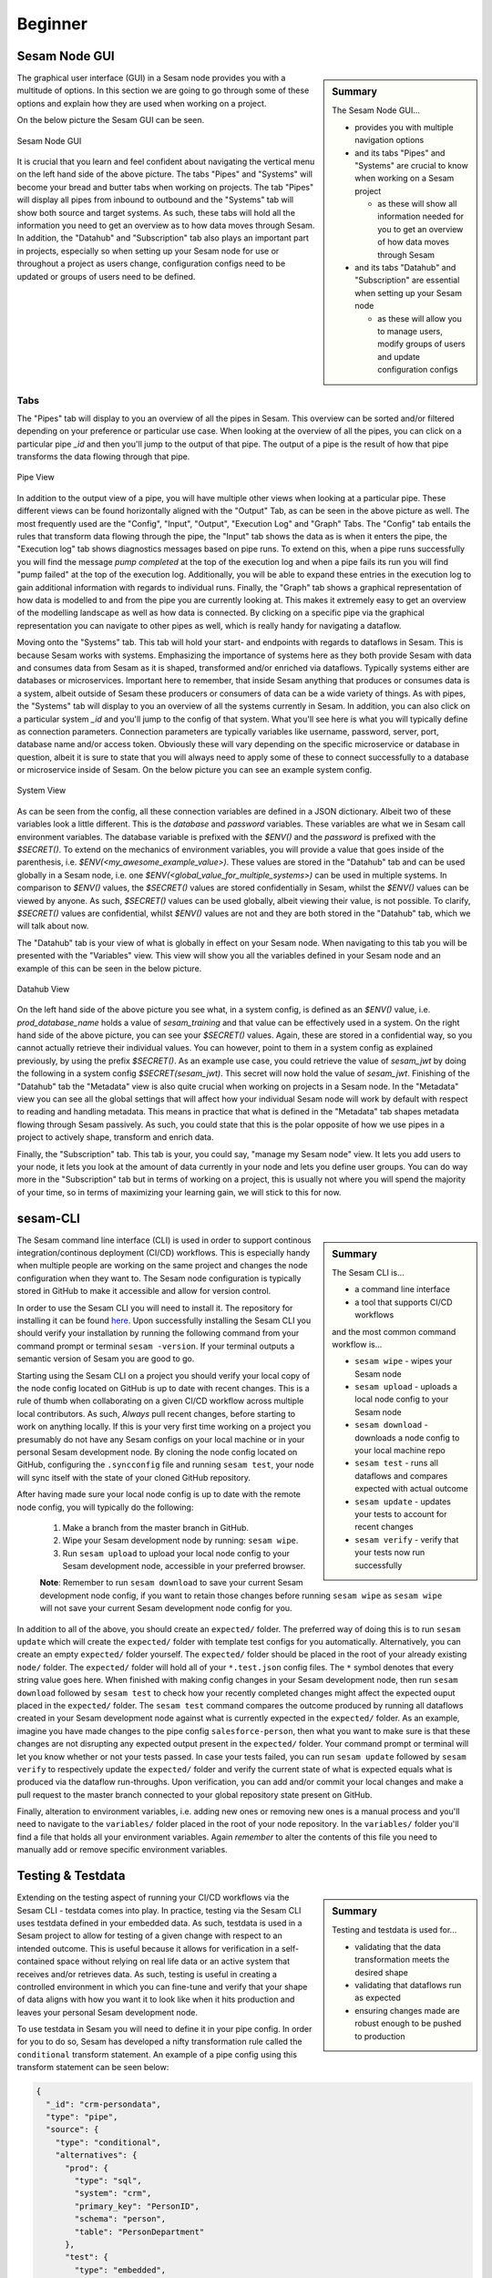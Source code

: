 .. _projects-and-infrastructure-beginner-4-1:

Beginner
--------

.. _sesam-node-gui-4-1:

Sesam Node GUI
~~~~~~~~~~~~~~

.. sidebar:: Summary

  The Sesam Node GUI...

  - provides you with multiple navigation options
  - and its tabs "Pipes" and "Systems" are crucial to know when working on a Sesam project

    - as these will show all information needed for you to get an overview of how data moves through Sesam

  - and its tabs "Datahub" and "Subscription" are essential when setting up your Sesam node

    - as these will allow you to manage users, modify groups of users and update configuration configs

The graphical user interface (GUI) in a Sesam node provides you with a multitude of options. In this section we are going to go through some of these options and explain how they are used when working on a project.

On the below picture the Sesam GUI can be seen.  

.. _figure-sesamGUI-4-1:
.. figure:: ./media/Sesam_GUI.png
   :align: center

   Sesam Node GUI

It is crucial that you learn and feel confident about navigating the vertical menu on the left hand side of the above picture. The tabs "Pipes" and "Systems" will become your bread and butter tabs when working on projects. The tab "Pipes" will display all pipes from inbound to outbound and the "Systems" tab will show both source and target systems. As such, these tabs will hold all the information you need to get an overview as to how data moves through Sesam. In addition, the "Datahub" and "Subscription" tab also plays an important part in projects, especially so when setting up your Sesam node for use or throughout a project as users change, configuration configs need to be updated or groups of users need to be defined.


Tabs
^^^^

The "Pipes" tab will display to you an overview of all the pipes in Sesam. This overview can be sorted and/or filtered depending on your preference or particular use case. When looking at the overview of all the pipes, you can click on a particular pipe `_id` and then you'll jump to the output of that pipe. The output of a pipe is the result of how that pipe transforms the data flowing through that pipe.

.. _figure-pipejump4-1:
.. figure:: ./media/pipejump.png
   :align: center

   Pipe View

In addition to the output view of a pipe, you will have multiple other views when looking at a particular pipe. These different views can be found horizontally aligned with the "Output" Tab, as can be seen in the above picture as well. The most frequently used are the "Config", "Input", "Output", "Execution Log" and "Graph" Tabs. The "Config" tab entails the rules that transform data flowing through the pipe, the "Input" tab shows the data as is when it enters the pipe, the "Execution log" tab shows diagnostics messages based on pipe runs. To extend on this, when a pipe runs successfully you will find the message *pump completed* at the top of the execution log and when a pipe fails its run you will find "pump failed" at the top of the execution log. Additionally, you will be able to expand these entries in the execution log to gain additional information with regards to individual runs. Finally, the "Graph" tab shows a graphical representation of how data is modelled to and from the pipe you are currently looking at. This makes it extremely easy to get an overview of the modelling landscape as well as how data is connected. By clicking on a specific pipe via the graphical representation you can navigate to other pipes as well, which is really handy for navigating a dataflow. 

Moving onto the "Systems" tab. This tab will hold your start- and endpoints with regards to dataflows in Sesam. This is because Sesam works with systems. Emphasizing the importance of systems here as they both provide Sesam with data and consumes data from Sesam as it is shaped, transformed and/or enriched via dataflows. Typically systems either are databases or microservices. Important here to remember, that inside Sesam anything that produces or consumes data is a system, albeit outside of Sesam these producers or consumers of data can be a wide variety of things. As with pipes, the "Systems" tab will display to you an overview of all the systems currently in Sesam. In addition, you can also click on a particular system `_id` and you'll jump to the config of that system. What you'll see here is what you will typically define as connection parameters. Connection parameters are typically variables like username, password, server, port, database name and/or access token. Obviously these will vary depending on the specific microservice or database in question, albeit it is sure to state that you will always need to apply some of these to connect successfully to a database or microservice inside of Sesam. On the below picture you can see an example system config.

.. _figure-systemconfig4-1:
.. figure:: ./media/systemconfig.png
   :align: center

   System View

As can be seen from the config, all these connection variables are defined in a JSON dictionary. Albeit two of these variables look a little different. This is the `database` and `password` variables. These variables are what we in Sesam call environment variables. The database variable is prefixed with the `$ENV()` and the `password` is prefixed with the `$SECRET()`. To extend on the mechanics of environment variables, you will provide a value that goes inside of the parenthesis, i.e. `$ENV(<my_awesome_example_value>)`. These values are stored in the "Datahub" tab and can be used globally in a Sesam node, i.e. one `$ENV(<global_value_for_multiple_systems>)` can be used in multiple systems. In comparison to `$ENV()` values, the `$SECRET()` values are stored confidentially in Sesam, whilst the `$ENV()` values can be viewed by anyone. As such, `$SECRET()` values can be used globally, albeit viewing their value, is not possible. To clarify, `$SECRET()` values are confidential, whilst `$ENV()` values are not and they are both stored in the "Datahub" tab, which we will talk about now.  

The "Datahub" tab is your view of what is globally in effect on your Sesam node. When navigating to this tab you will be presented with the "Variables" view. This view will show you all the variables defined in your Sesam node and an example of this can be seen in the below picture.

.. _figure-datahubview4-1:
.. figure:: ./media/datahubview.png
   :align: center

   Datahub View

On the left hand side of the above picture you see what, in a system config, is defined as an `$ENV()` value, i.e. `prod_database_name` holds a value of `sesam_training` and that value can be effectively used in a system. On the right hand side of the above picture, you can see your `$SECRET()` values. Again, these are stored in a confidential way, so you cannot actually retrieve their individual values. You can however, point to them in a system config as explained previously, by using the prefix `$SECRET()`. As an example use case, you could retrieve the value of `sesam_jwt` by doing the following in a system config `$SECRET(sesam_jwt)`. This secret will now hold the value of `sesam_jwt`. Finishing of the "Datahub" tab the "Metadata" view is also quite crucial when working on projects in a Sesam node. In the "Metadata" view you can see all the global settings that will affect how your individual Sesam node will work by default with respect to reading and handling metadata. This means in practice that what is defined in the "Metadata" tab shapes metadata flowing through Sesam passively. As such, you could state that this is the polar opposite of how we use pipes in a project to actively shape, transform and enrich data.

Finally, the "Subscription" tab. This tab is your, you could say, "manage my Sesam node" view. It lets you add users to your node, it lets you look at the amount of data currently in your node and lets you define user groups. You can do way more in the "Subscription" tab but in terms of working on a project, this is usually not where you will spend the majority of your time, so in terms of maximizing your learning gain, we will stick to this for now.  


.. seealso::

  :ref:`getting-started` > :ref:`getting-started-microservices`

  :ref:`developer-guide` > :ref:`configuration` > :ref:`system_section` > :ref:`microservice_system`

  :ref:`learn-sesam` > :ref:`architecture_and_concepts` > :ref:`architecture-and-concepts_beginner-1-1` > :ref:`systems-1-1`
  
  :ref:`learn-sesam` > :ref:`architecture_and_concepts` > :ref:`architecture-and-concepts_beginner-1-1` > :ref:`pipes-1-1`

.. _sesam-cli-4-1:

sesam-CLI
~~~~~~~~~

.. sidebar:: Summary

  The Sesam CLI is...

  - a command line interface
  - a tool that supports CI/CD workflows

  and the most common command workflow is... 

  - ``sesam wipe`` - wipes your Sesam node
  - ``sesam upload`` - uploads a local node config to your Sesam node 
  - ``sesam download`` - downloads a node config to your local machine repo 
  - ``sesam test`` - runs all dataflows and compares expected with actual outcome
  - ``sesam update`` - updates your tests to account for recent changes
  - ``sesam verify`` - verify that your tests now run successfully

The Sesam command line interface (CLI) is used in order to support continous integration/continous deployment (CI/CD) workflows. This is especially handy when multiple people are working on the same project and changes the node configuration when they want to. The Sesam node configuration is typically stored in GitHub to make it accessible and allow for version control.
 
In order to use the Sesam CLI you will need to install it. The repository for installing it can be found `here <https://github.com/sesam-community/sesam-py>`_. Upon successfully installing the Sesam CLI you should verify your installation by running the following command from your command prompt or terminal ``sesam -version``. If your terminal outputs a semantic version of Sesam you are good to go.

Starting using the Sesam CLI on a project you should verify your local copy of the node config located on GitHub is up to date with recent changes. This is a rule of thumb when collaborating on a given CI/CD workflow across multiple local contributors. As such, *Always* pull recent changes, before starting to work on anything locally. If this is your very first time working on a project you presumably do not have any Sesam configs on your local machine or in your personal Sesam development node. By cloning the node config located on GitHub, configuring the ``.syncconfig`` file and running ``sesam test``, your node will sync itself with the state of your cloned GitHub repository. 

After having made sure your local node config is up to date with the remote node config, you will typically do the following: 

  1) Make a branch from the master branch in GitHub.
  2) Wipe your Sesam development node by running: ``sesam wipe``. 
  3) Run ``sesam upload`` to upload your local node config to your Sesam development node, accessible in your preferred browser. 

  **Note**: Remember to run ``sesam download`` to save your current Sesam development node config, if you want to retain those changes before running ``sesam wipe`` as ``sesam wipe`` will not save your current Sesam development node config for you.

In addition to all of the above, you should create an ``expected/`` folder. The preferred way of doing this is to run ``sesam update`` which will create the ``expected/`` folder with template test configs for you automatically. Alternatively, you can create an empty ``expected/`` folder yourself. The ``expected/`` folder should be placed in the root of your already existing ``node/`` folder. The ``expected/`` folder will hold all of your ``*.test.json`` config files. The ``*`` symbol denotes that every string value goes here. When finished with making config changes in your Sesam development node, then run ``sesam download`` followed by ``sesam test`` to check how your recently completed changes might affect the expected ouput placed in the ``expected/`` folder. The ``sesam test`` command compares the outcome produced by running all dataflows created in your Sesam development node against what is currently expected in the ``expected/`` folder. As an example, imagine you have made changes to the pipe config ``salesforce-person``, then what you want to make sure is that these changes are not disrupting any expected output present in the ``expected/`` folder. Your command prompt or terminal will let you know whether or not your tests passed. In case your tests failed, you can run ``sesam update`` followed by ``sesam verify`` to respectively update the ``expected/`` folder and verify the current state of what is expected equals what is produced via the dataflow run-throughs. Upon verification, you can add and/or commit your local changes and make a pull request to the master branch connected to your global repository state present on GitHub.

Finally, alteration to environment variables, i.e. adding new ones or removing new ones is a manual process and you'll need to navigate to the ``variables/`` folder placed in the root of your node repository. In the ``variables/`` folder you'll find a file that holds all your environment variables. Again *remember* to alter the contents of this file you need to manually add or remove specific environment variables.            


.. seealso::

  :ref:`best-practices` > :ref:`project-workflow` > :ref:`setting-up-a-new-sesam-project`

  :ref:`tools` > :ref:`sesam-client`

  `Sesam CLI GitHub repository <https://github.com/sesam-community/sesam-py>`_

.. _testing-and-testdata-4-1:

Testing & Testdata
~~~~~~~~~~~~~~~~~~

.. sidebar:: Summary

  Testing and testdata is used for...

  - validating that the data transformation meets the desired shape
  - validating that dataflows run as expected
  - ensuring changes made are robust enough to be pushed to production 

Extending on the testing aspect of running your CI/CD workflows via the Sesam CLI - testdata comes into play. In practice, testing via the Sesam CLI uses testdata defined in your embedded data. As such, testdata is used in a Sesam project to allow for testing of a given change with respect to an intended outcome. This is useful because it allows for verification in a self-contained space without relying on real life data or an active system that receives and/or retrieves data. As such, testing is useful in creating a controlled environment in which you can fine-tune and verify that your shape of data aligns with how you want it to look like when it hits production and leaves your personal Sesam development node.

To use testdata in Sesam you will need to define it in your pipe config. In order for you to do so, Sesam has developed a nifty transformation rule called the ``conditional`` transform statement. An example of a pipe config using this transform statement can be seen below:

.. code-block:: json

  {
    "_id": "crm-persondata",
    "type": "pipe",
    "source": {
      "type": "conditional",
      "alternatives": {
        "prod": {
          "type": "sql",
          "system": "crm",
          "primary_key": "PersonID",
          "schema": "person",
          "table": "PersonDepartment"
        },
        "test": {
          "type": "embedded",
          "entities": [{
            "_id": "164",
            "PersonID": 164,
            "Department": "MIT Product",
            "Departmentref": 804,
            "RegionID": 7
          }, {
            "_id": "165",
            "PersonID": 165,
            "Department": "MIT Sales",
            "Departmentref": 805,
            "RegionID": 7
          }, {
            "_id": "1",
            "PersonID": 1,
            "Department": "MIT Tech",
            "Departmentref": 803,
            "RegionID": 12
          }, {
            "_id": "3",
            "PersonID": 3,
            "Department": "MIT Product",
            "Departmentref": 804,
            "RegionID": 12
          }, {
            "_id": "231",
            "PersonID": 231,
            "Department": "MIT Tech",
            "Departmentref": 803,
            "RegionID": 6
          }, {
            "_id": "229",
            "PersonID": 229,
            "Department": "MIT Sales",
            "Departmentref": 805,
            "RegionID": 6
          }]
        }
      },
      "condition": "$ENV(node-env)"
    },
    "transform": {
      "type": "dtl",
      "rules": {
        "default": [
          ["copy", "*"],
          ["add", "rdf:type",
            ["ni", "crm:personData"]
          ]
        ]
      }
    }
  }

When the above pipe completes a run, given that the property ``"condition": "$ENV(node-env)"`` equals ``"condition": "test"`` and **not** ``"condition": "prod"``, it will only see the data that is defined within the dictionary key named ``test``. As such, by changing the value of ``$ENV(node-env)`` one can alter whether a pipe executes the DTL defined within the ``test`` or ``prod`` dictionary, as defined in the above config. Moving on to the actual testdata itself, you should take into account how well your testdata represents expected "real life" data. This is important to consider as a close resemblance between testing and reality minimizes room for error. Room for error is in this aspect related to how data is intended to be modelled through a given Sesam dataflow. 

.. note:: 

  In case you work with personally identifiable indicators, you should anonymize these to make sure you are not breeching any rules or regulations with regards to the General Data Protection Regulation (GDPR).     

.. seealso::

  :ref:`best-practices` > :ref:`project-workflow` > :ref:`setting-up-a-new-sesam-project`

  :ref:`tools` > :ref:`sesam-client`

  :ref:`learn-sesam` > :ref:`dtl` > :ref:`dtl-beginner-3-1`

.. _documentation-4-1:

Documentation
~~~~~~~~~~~~~

.. sidebar:: Summary

  The documentation ...

  - can be divided into Sesam documentation and DTL documentation
  - concerning Sesam consists of general as well as technically specific themes
  - concerning DTL consists of explanations and pratictical examples when using DTL functions

In terms of documentation, we will diffentiate between the Sesam documentation and DTL documentation. The Sesam documentation will be concerned with the understanding of Sesam as a concept and as a datahub whilst DTL documentation will be concerned with how you should document what you do in your pipes, as you model your data. 


The Sesam Documentation
^^^^^^^^^^^^^^^^^^^^^^^

The Sesam documentation can be found here: `Sesam documentation <https://docs.sesam.io/>`_. The documentation consists of anything from general topics to more technically specific topics. With regards to working on a project, the following links might be of particular interest to you:

- :ref:`getting-started`
- :ref:`best-practices`
- :ref:`developer-guide`

In addition, there is also the search function available on the Sesam documentation. This function is quite handy in case you want to search for something specific as you can search through the whole documentation.


The DTL Documentation
^^^^^^^^^^^^^^^^^^^^^

DTL is in some aspects similar to any programming language you might know of. It is not object oriented, albeit it does support the usage of multiple functions in order to transform your data as it moves through Sesam. As such you should conform to concepts such as "Clean Code" i.e: Naming convention should be logical and semantically concise. In addition, DTL supports implementation of a ``comment`` function. This function can be used to document what a given DTL section or function does, i.e: ``["comment", "The following function named 'checkingForNull' runs through your array and filters all entries that equals null."]``. As outlined, a ``comment`` function that makes it easy and convenient to document DTL logic when needed. Finally, DTL also supports adding a ``description`` function, which will display what a pipe does, when hovering over a given pipe in the Pipes view, i.e: ``["description", "This pipe transforms data to add customer loyalty and segments customers based on loyalty score"]``.    

.. tip::

  - when searching for specific DTL functions in the DTL documentation, search by hitting ``Ctrl/Cmd + f`` and type in the specific DTL function you want to look at in the search dropdown.

  - the :ref:`configuration` is a good resource to look at when wanting to set up a new pipe and/or system.

.. seealso::

  The Sesam Documentation: :ref:`sesam-master-data-hub`

  :ref:`developer-guide` > :ref:`configuration`

  :ref:`learn-sesam` > :ref:`dtl` > :ref:`dtl-beginner-3-1` > :ref:`sesam-node-gui-4-1`

.. _authentication&authorization-4-1:

Authentication & Authorization
~~~~~~~~~~~~~~~~~~~~~~~~~~~~~~

Authentication is the process of verifying that a party is who they claim to be, whilst authorization is the process of verifying the access rights of a party. In practice, this means that a user must first be authenticated by logging in to a Sesam node before generating a JSON Web Token (JWT) used for authorization. A JWT is an open standard that is a compact and self-contained means of securely transmitting information between parties as a JSON object. In a Sesam node, a JWT will support acccess to additional parts of the Sesam node, i.e: The Sesam Service API.

To create a JWT you need to navigate to the following page:

.. _figure-SesamJWT-4-1:
.. figure:: ./media/Sesam_JWT.png
   :align: center

   Sesam JWT

.. seealso::

  :ref:`sesam-in-the-wild` > :ref:`sesam-in-the-wild-beginner-6-1`

  :ref:`developer-guide` > :ref:`api-top`

.. I think we should avoid linking to the databrowser as it is in the process of being deprecated.
.. I'll leave the link in the source for now, but as a comment so it won't show up in the docs.

  Tools > Databrowser > :ref:`databrowser_ini_authorization_via_jwt_token`

.. _members-roles-and-permissions-4-1:

Members, Roles & Permissions
~~~~~~~~~~~~~~~~~~~~~~~~~~~~

.. sidebar:: Summary

  Members are ...

  - users with access to a Sesam node
  - grouped into roles with specific priviledges 
  - assigned permissions in order to grant or restrict access to specific parts of a Sesam node

Being a member of a given Sesam node can vary in terms of assigned roles and permissions. In order to control what specific members can access, members can be grouped into roles. A Sesam node has predefined groups of roles, these are "Admin", "Everyone", "Developer" and "LicenceUploader". In case you need to, you can create new roles to cover your specific use case. Additionally, these roles can be given permission on a global level or a local level within a Sesam node. Being given permission on a global level in a Sesam node will modify what you are allowed to do when navigating and using your Sesam node. Permissions given on a local level are more narrow and will typically modify how you can use or alter specific pipes and/or systems. On the below picture the Datahub view is shown. In this view you can navigate to the Permissions tab. Here you can play around with the aforementioned Sesam node permissions, customized permissions and subsequent groupings on a global level.

.. _figure-permissions4-1:
.. figure:: ./media/permissions.png
   :align: center

   Datahub View

Permissions can be set and altered for:

- all pipes
- individual pipes
- all systems
- individual systems
- your Sesam node    

.. seealso::

  :ref:`developer-guide` > :ref:`security` > :ref:`security_subscriptions_users_roles_and_permissions`

.. _tasks-for-projects-infrastructure-beginner-4-1:

Tasks for Projects & Infrastructure: Beginner
~~~~~~~~~~~~~~~~~~~~~~~~~~~~~~~~~~~~~~~~~~~~~

#. *What are your bread and butter tabs when working on a Sesam project?*

#. *When working on Sesam projects why is the Sesam CLI especially handy?*

#. *What is the difference between authentication and authorization?*

#. *Make a pipe that transforms embedded test data defined in its pipe config.*

#. *Use the Sesam Documentation to find a transform function you have not used before and implement it in your embedded test data pipe.*

#. *Add the ["description"] DTL function to your pipe config to describe what your pipe does to your embedded test data.*
  
#. *Add a local permission to your embedded test data pipe for the group "Developer".*
